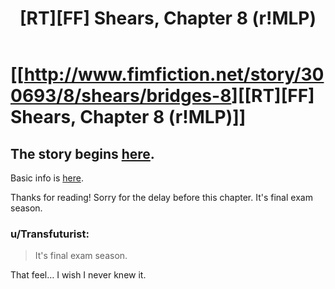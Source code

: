 #+TITLE: [RT][FF] Shears, Chapter 8 (r!MLP)

* [[http://www.fimfiction.net/story/300693/8/shears/bridges-8][[RT][FF] Shears, Chapter 8 (r!MLP)]]
:PROPERTIES:
:Author: Calamitizer
:Score: 10
:DateUnix: 1449737185.0
:DateShort: 2015-Dec-10
:END:

** The story begins [[http://www.fimfiction.net/story/300693/1/shears/bridges-1][here]].

Basic info is [[https://www.reddit.com/r/rational/comments/3te0fy/rtff_shears_chapter_1_rmlp/cx5d65r][here]].

Thanks for reading! Sorry for the delay before this chapter. It's final exam season.
:PROPERTIES:
:Author: Calamitizer
:Score: 2
:DateUnix: 1449737238.0
:DateShort: 2015-Dec-10
:END:

*** u/Transfuturist:
#+begin_quote
  It's final exam season.
#+end_quote

That feel... I wish I never knew it.
:PROPERTIES:
:Author: Transfuturist
:Score: 2
:DateUnix: 1449770108.0
:DateShort: 2015-Dec-10
:END:
